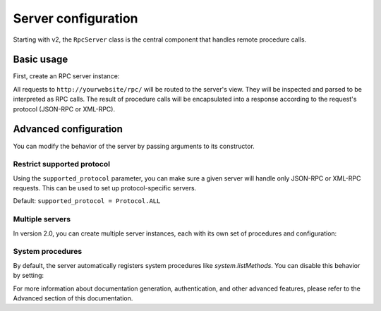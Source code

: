 Server configuration
====================

Starting with v2, the ``RpcServer`` class is the central component that handles remote procedure calls.

Basic usage
-----------

First, create an RPC server instance:

.. code-block:: python
   :caption: myproject/myapp/rpc.py

    from modernrpc.server import RpcServer

    server = RpcServer()


    @server.register_procedure
    def add(a: int, b: int) -> int:
        """Add two numbers and return the result.

        :param a: First number
        :param b: Second number
        :return: Sum of a and b
        """
        return a + b

All requests to ``http://yourwebsite/rpc/`` will be routed to the server's view. They will be inspected and
parsed to be interpreted as RPC calls. The result of procedure calls will be encapsulated into a response according
to the request's protocol (JSON-RPC or XML-RPC).

Advanced configuration
----------------------

You can modify the behavior of the server by passing arguments to its constructor.

Restrict supported protocol
^^^^^^^^^^^^^^^^^^^^^^^^^^^

Using the ``supported_protocol`` parameter, you can make sure a given server will handle only JSON-RPC or XML-RPC requests.
This can be used to set up protocol-specific servers.

Default: ``supported_protocol = Protocol.ALL``

.. code-block:: python
   :caption: myapp/rpc.py

    from modernrpc import Protocol
    from modernrpc.server import RpcServer

    # Create protocol-specific servers
    json_server = RpcServer(supported_protocol=Protocol.JSON_RPC)
    xml_server = RpcServer(supported_protocol=Protocol.XML_RPC)

.. code-block:: python
   :caption: urls.py

    from django.urls import path
    from myapp.rpc import json_server, xml_server

    urlpatterns = [
        path('json-rpc/', json_server.view),
        path('xml-rpc/', xml_server.view),
    ]

Multiple servers
^^^^^^^^^^^^^^^

In version 2.0, you can create multiple server instances, each with its own set of procedures and configuration:

.. code-block:: python
   :caption: myapp/rpc.py

    from modernrpc.server import RpcServer

    # Create multiple server instances
    api_v1 = RpcServer()
    api_v2 = RpcServer()

.. code-block:: python
   :caption: urls.py

    from django.urls import path
    from myapp.rpc import api_v1, api_v2

    urlpatterns = [
       path('api/v1/', api_v1.view),
       path('api/v2/', api_v2.view),
    ]

System procedures
^^^^^^^^^^^^^^^^

By default, the server automatically registers system procedures like `system.listMethods`. You can disable this behavior by setting:

.. code-block:: python
   :caption: settings.py

    MODERNRPC_REGISTER_SYSTEM_PROCEDURES = False

For more information about documentation generation, authentication, and other advanced features, please refer to the Advanced section of this documentation.
